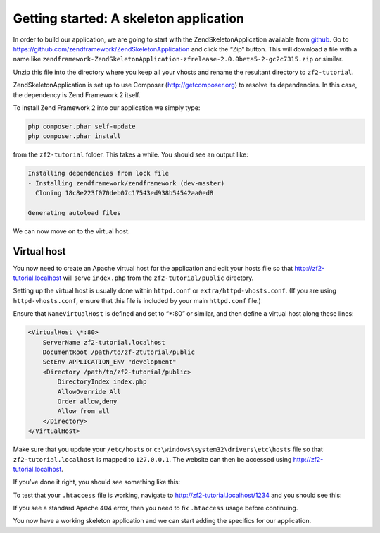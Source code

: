 .. _user-guide.skeleton-application:

#######################################
Getting started: A skeleton application
#######################################

In order to build our application, we are going to start with the
ZendSkeletonApplication available from `github <https://github.com/>`_. 
Go to https://github.com/zendframework/ZendSkeletonApplication and click the “Zip”
button. This will download a ﬁle with a name like
``zendframework-ZendSkeletonApplication-zfrelease-2.0.0beta5-2-gc2c7315.zip`` or
similar. 

Unzip this ﬁle into the directory where you keep all your vhosts and rename the
resultant directory to ``zf2-tutorial``. 

ZendSkeletonApplication is set up to use Composer (http://getcomposer.org) to
resolve its dependencies. In this case, the dependency is Zend Framework 2
itself.

To install Zend Framework 2 into our application we simply type:

.. code-block:: bash

    php composer.phar self-update
    php composer.phar install

from the ``zf2-tutorial`` folder. This takes a while. You should see an output like:

.. code-block:: bash

    Installing dependencies from lock file
    - Installing zendframework/zendframework (dev-master)
      Cloning 18c8e223f070deb07c17543ed938b54542aa0ed8

    Generating autoload files

We can now move on to the virtual host.

Virtual host
------------

You now need to create an Apache virtual host for the application and edit your
hosts ﬁle so that http://zf2-tutorial.localhost will serve ``index.php`` from the
``zf2-tutorial/public`` directory.

Setting up the virtual host is usually done within ``httpd.conf`` or
``extra/httpd-vhosts.conf``. (If you are using ``httpd-vhosts.conf``, ensure
that this ﬁle is included by your main ``httpd.conf`` ﬁle.) 

Ensure that ``NameVirtualHost`` is deﬁned and set to “*:80” or similar, and then
deﬁne a virtual host along these lines:

.. code-block:: apache

    <VirtualHost \*:80>
        ServerName zf2-tutorial.localhost
        DocumentRoot /path/to/zf-2tutorial/public
        SetEnv APPLICATION_ENV "development"
        <Directory /path/to/zf2-tutorial/public>
            DirectoryIndex index.php
            AllowOverride All
            Order allow,deny
            Allow from all
        </Directory>
    </VirtualHost>

Make sure that you update your ``/etc/hosts`` or
``c:\windows\system32\drivers\etc\hosts`` ﬁle so that ``zf2-tutorial.localhost``
is mapped to ``127.0.0.1``. The website can then be accessed using
http://zf2-tutorial.localhost.  

If you’ve done it right, you should see something like this:

.. image:: ../images/user-guide.skeleton-application.hello-world.png
    :width: 940 px

To test that your ``.htaccess`` ﬁle is working, navigate to
http://zf2-tutorial.localhost/1234 and you should see this:

.. image:: ../images/user-guide.skeleton-application.404.png
    :width: 940 px

If you see a standard Apache 404 error, then you need to ﬁx ``.htaccess`` usage
before continuing.

You now have a working skeleton application and we can start adding the speciﬁcs
for our application.
